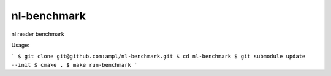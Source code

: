 nl-benchmark
============

nl reader benchmark

Usage:

```
$ git clone git@github.com:ampl/nl-benchmark.git
$ cd nl-benchmark
$ git submodule update --init
$ cmake .
$ make run-benchmark
```

